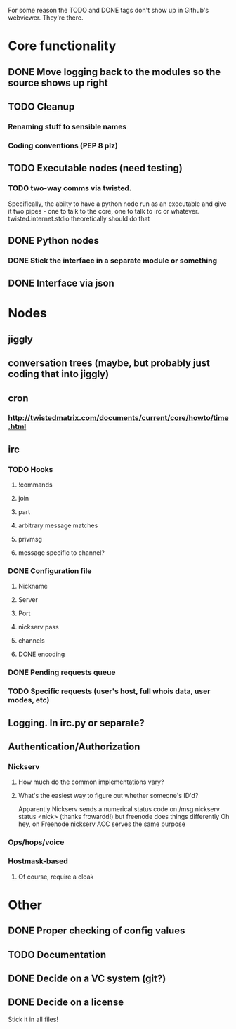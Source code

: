 For some reason the TODO and DONE tags don't show up in Github's webviewer.  They're there.

* Core functionality
** DONE Move logging back to the modules so the source shows up right
** TODO Cleanup
*** Renaming stuff to sensible names
*** Coding conventions (PEP 8 plz)
** TODO Executable nodes (need testing)
*** TODO two-way comms via twisted.
    Specifically, the abilty to have a python node run as an executable
    and give it two pipes - one to talk to the core, one to talk to irc or
    whatever.  twisted.internet.stdio theoretically should do that
** DONE Python nodes
*** DONE Stick the interface in a separate module or something
** DONE Interface via json

* Nodes
** jiggly
** conversation trees (maybe, but probably just coding that into jiggly)
** cron
*** http://twistedmatrix.com/documents/current/core/howto/time.html
** irc
*** TODO Hooks
**** !commands
**** join
**** part
**** arbitrary message matches
**** privmsg
**** message specific to channel?
*** DONE Configuration file
**** Nickname
**** Server
**** Port
**** nickserv pass
**** channels
**** DONE encoding
*** DONE Pending requests queue
*** TODO Specific requests (user's host, full whois data, user modes, etc)   
** Logging.  In irc.py or separate?
** Authentication/Authorization
*** Nickserv
**** How much do the common implementations vary?
**** What's the easiest way to figure out whether someone's ID'd?
     Apparently Nickserv sends a numerical status code on /msg nickserv
     status <nick> (thanks frowardd!) but freenode does things differently
     Oh hey, on Freenode nickserv ACC serves the same purpose
*** Ops/hops/voice
*** Hostmask-based
**** Of course, require a cloak
     
* Other
** DONE Proper checking of config values
** TODO Documentation
** DONE Decide on a VC system (git?)
** DONE Decide on a license
**** Stick it in all files!
